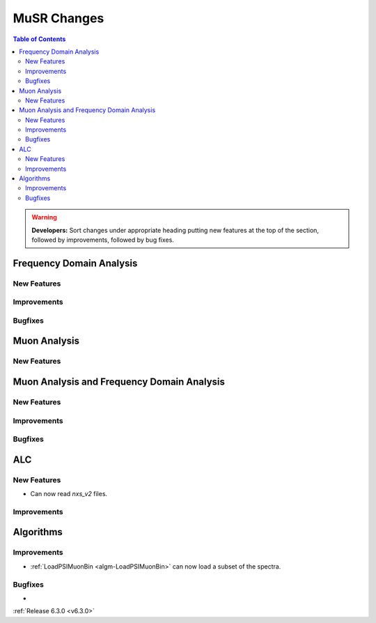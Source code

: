 ============
MuSR Changes
============

.. contents:: Table of Contents
   :local:

.. warning:: **Developers:** Sort changes under appropriate heading
    putting new features at the top of the section, followed by
    improvements, followed by bug fixes.

Frequency Domain Analysis
-------------------------

New Features
############

Improvements
############

Bugfixes
########

Muon Analysis
-------------

New Features
############


Muon Analysis and Frequency Domain Analysis
-------------------------------------------

New Features
############

Improvements
############

Bugfixes
########

ALC
---

New Features
############

- Can now read `nxs_v2` files.

Improvements
############

Algorithms
----------

Improvements
############

- :ref:`LoadPSIMuonBin <algm-LoadPSIMuonBin>` can now load a subset of the spectra.

Bugfixes
########
-

:ref:`Release 6.3.0 <v6.3.0>`
